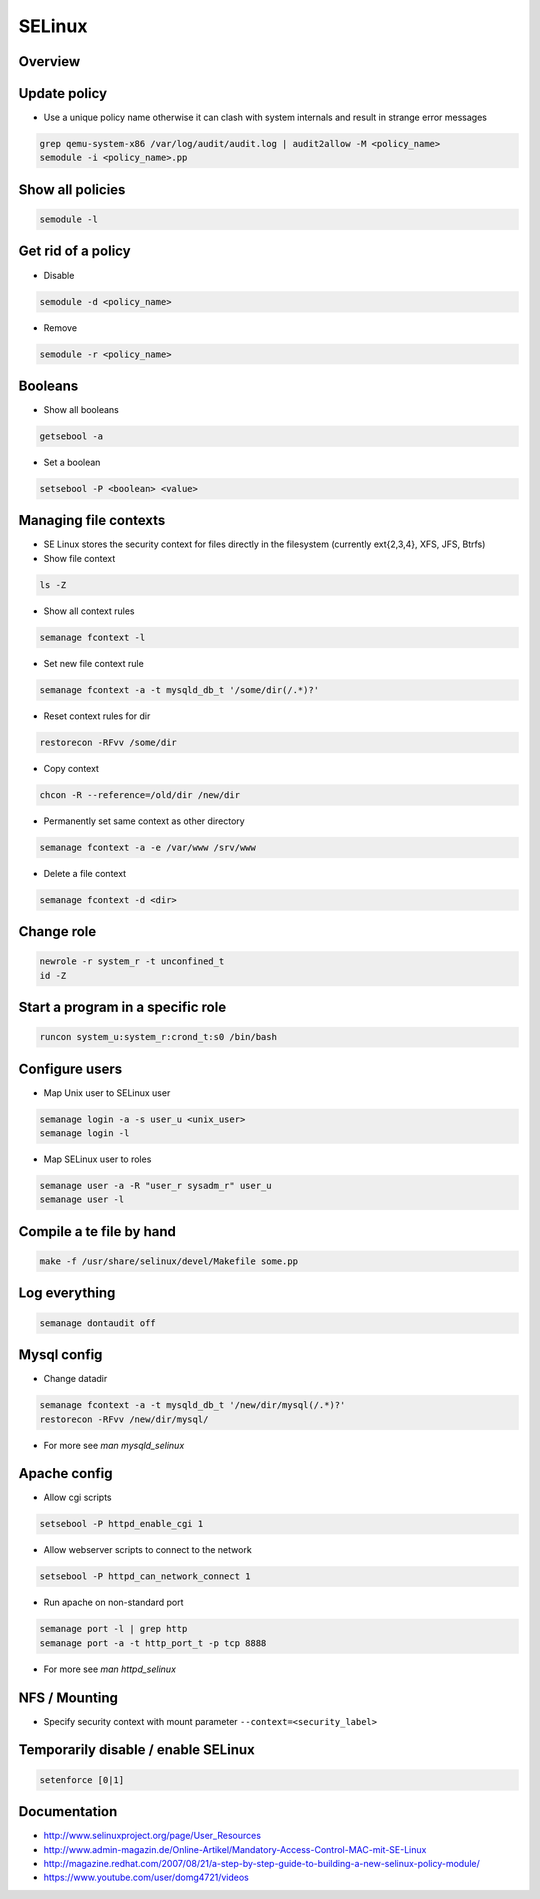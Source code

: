 #######
SELinux
#######

Overview
========

Update policy
=============

* Use a unique policy name otherwise it can clash with system internals and result in strange error messages

.. code-block:: bash

  grep qemu-system-x86 /var/log/audit/audit.log | audit2allow -M <policy_name>
  semodule -i <policy_name>.pp


Show all policies
=================

.. code-block:: bash

  semodule -l


Get rid of a policy
===================

* Disable

.. code-block:: bash

  semodule -d <policy_name>

* Remove

.. code-block:: bash

  semodule -r <policy_name>


Booleans
========

* Show all booleans

.. code-block:: bash

  getsebool -a

* Set a boolean

.. code-block:: bash

  setsebool -P <boolean> <value>

Managing file contexts
======================

* SE Linux stores the security context for files directly in the filesystem (currently ext{2,3,4}, XFS, JFS, Btrfs)
* Show file context

.. code-block:: bash

  ls -Z

* Show all context rules

.. code-block:: bash

  semanage fcontext -l

* Set new file context rule

.. code-block:: bash

  semanage fcontext -a -t mysqld_db_t '/some/dir(/.*)?'

* Reset context rules for dir

.. code-block:: bash

  restorecon -RFvv /some/dir

* Copy context

.. code-block:: bash

  chcon -R --reference=/old/dir /new/dir

* Permanently set same context as other directory

.. code-block:: bash

  semanage fcontext -a -e /var/www /srv/www

* Delete a file context

.. code-block:: bash

  semanage fcontext -d <dir>


Change role
===========

.. code-block:: bash

  newrole -r system_r -t unconfined_t
  id -Z


Start a program in a specific role
==================================

.. code-block:: bash

  runcon system_u:system_r:crond_t:s0 /bin/bash


Configure users
===============

* Map Unix user to SELinux user

.. code-block:: bash

  semanage login -a -s user_u <unix_user>
  semanage login -l

* Map SELinux user to roles

.. code-block:: bash

  semanage user -a -R "user_r sysadm_r" user_u
  semanage user -l


Compile a te file by hand
==========================

.. code-block:: bash

  make -f /usr/share/selinux/devel/Makefile some.pp


Log everything
==============

.. code-block:: bash

  semanage dontaudit off


Mysql config
============

* Change datadir

.. code-block:: bash

  semanage fcontext -a -t mysqld_db_t '/new/dir/mysql(/.*)?'
  restorecon -RFvv /new/dir/mysql/

* For more see `man mysqld_selinux`


Apache config
==============

* Allow cgi scripts

.. code-block:: bash

  setsebool -P httpd_enable_cgi 1

* Allow webserver scripts to connect to the network

.. code-block:: bash

  setsebool -P httpd_can_network_connect 1

* Run apache on non-standard port

.. code-block:: bash

  semanage port -l | grep http
  semanage port -a -t http_port_t -p tcp 8888

* For more see `man httpd_selinux`


NFS / Mounting
===============

* Specify security context with mount parameter ``--context=<security_label>``


Temporarily disable / enable SELinux
====================================

.. code-block:: bash

  setenforce [0|1]


Documentation
=============

* http://www.selinuxproject.org/page/User_Resources
* http://www.admin-magazin.de/Online-Artikel/Mandatory-Access-Control-MAC-mit-SE-Linux
* http://magazine.redhat.com/2007/08/21/a-step-by-step-guide-to-building-a-new-selinux-policy-module/
* https://www.youtube.com/user/domg4721/videos
